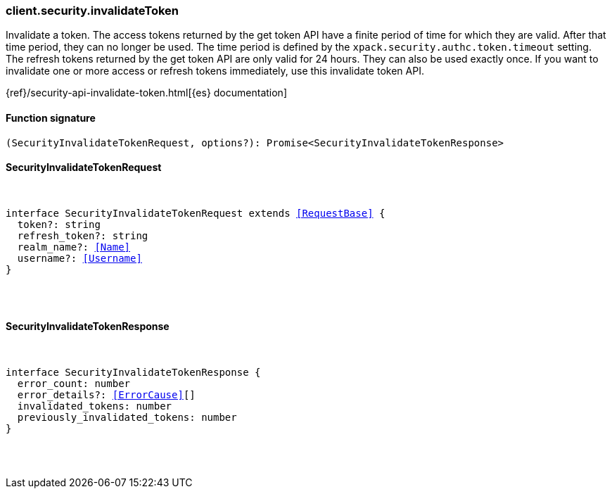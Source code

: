 [[reference-security-invalidate_token]]

////////
===========================================================================================================================
||                                                                                                                       ||
||                                                                                                                       ||
||                                                                                                                       ||
||        ██████╗ ███████╗ █████╗ ██████╗ ███╗   ███╗███████╗                                                            ||
||        ██╔══██╗██╔════╝██╔══██╗██╔══██╗████╗ ████║██╔════╝                                                            ||
||        ██████╔╝█████╗  ███████║██║  ██║██╔████╔██║█████╗                                                              ||
||        ██╔══██╗██╔══╝  ██╔══██║██║  ██║██║╚██╔╝██║██╔══╝                                                              ||
||        ██║  ██║███████╗██║  ██║██████╔╝██║ ╚═╝ ██║███████╗                                                            ||
||        ╚═╝  ╚═╝╚══════╝╚═╝  ╚═╝╚═════╝ ╚═╝     ╚═╝╚══════╝                                                            ||
||                                                                                                                       ||
||                                                                                                                       ||
||    This file is autogenerated, DO NOT send pull requests that changes this file directly.                             ||
||    You should update the script that does the generation, which can be found in:                                      ||
||    https://github.com/elastic/elastic-client-generator-js                                                             ||
||                                                                                                                       ||
||    You can run the script with the following command:                                                                 ||
||       npm run elasticsearch -- --version <version>                                                                    ||
||                                                                                                                       ||
||                                                                                                                       ||
||                                                                                                                       ||
===========================================================================================================================
////////

[discrete]
=== client.security.invalidateToken

Invalidate a token. The access tokens returned by the get token API have a finite period of time for which they are valid. After that time period, they can no longer be used. The time period is defined by the `xpack.security.authc.token.timeout` setting. The refresh tokens returned by the get token API are only valid for 24 hours. They can also be used exactly once. If you want to invalidate one or more access or refresh tokens immediately, use this invalidate token API.

{ref}/security-api-invalidate-token.html[{es} documentation]

[discrete]
==== Function signature

[source,ts]
----
(SecurityInvalidateTokenRequest, options?): Promise<SecurityInvalidateTokenResponse>
----

[discrete]
==== SecurityInvalidateTokenRequest

[pass]
++++
<pre>
++++
interface SecurityInvalidateTokenRequest extends <<RequestBase>> {
  token?: string
  refresh_token?: string
  realm_name?: <<Name>>
  username?: <<Username>>
}

[pass]
++++
</pre>
++++
[discrete]
==== SecurityInvalidateTokenResponse

[pass]
++++
<pre>
++++
interface SecurityInvalidateTokenResponse {
  error_count: number
  error_details?: <<ErrorCause>>[]
  invalidated_tokens: number
  previously_invalidated_tokens: number
}

[pass]
++++
</pre>
++++
